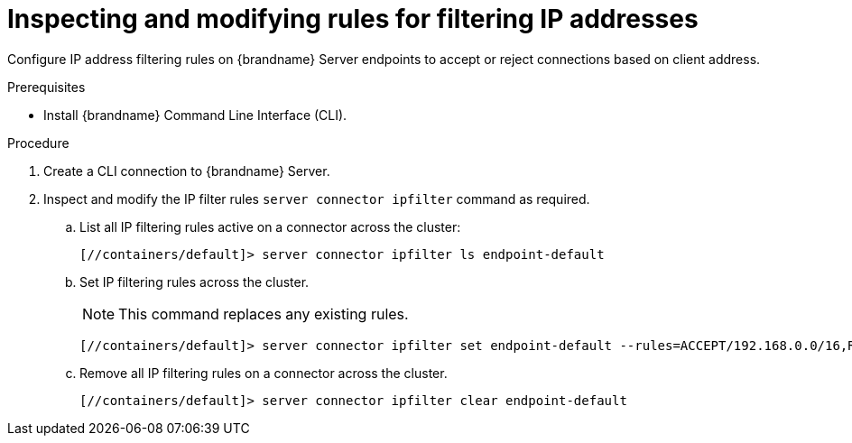 [id='user_tool-{context}']
= Inspecting and modifying rules for filtering IP addresses

Configure IP address filtering rules on {brandname} Server endpoints to accept or reject connections based on client address.

.Prerequisites

* Install {brandname} Command Line Interface (CLI).

.Procedure

. Create a CLI connection to {brandname} Server.
. Inspect and modify the IP filter rules [command]`server connector ipfilter` command as required.
.. List all IP filtering rules active on a connector across the cluster:
+
[source,options="nowrap",subs=attributes+]
----
[//containers/default]> server connector ipfilter ls endpoint-default
----
+
.. Set IP filtering rules across the cluster.
+
[NOTE]
====
This command replaces any existing rules.
====
+
[source,options="nowrap",subs=attributes+]
----
[//containers/default]> server connector ipfilter set endpoint-default --rules=ACCEPT/192.168.0.0/16,REJECT/10.0.0.0/8`
----
+
.. Remove all IP filtering rules on a connector across the cluster.
+
[source,options="nowrap",subs=attributes+]
----
[//containers/default]> server connector ipfilter clear endpoint-default
----

